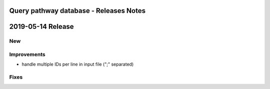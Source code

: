 =======================================
Query pathway database - Releases Notes
=======================================

==================
2019-05-14 Release
==================

New
---

Improvements
------------

- handle multiple IDs per line in input file (";" separated)

Fixes
-----

